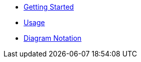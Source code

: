 * xref:index.adoc[Getting Started]
* xref:usage.adoc[Usage]
* xref:diagram-notation.adoc[Diagram Notation]
